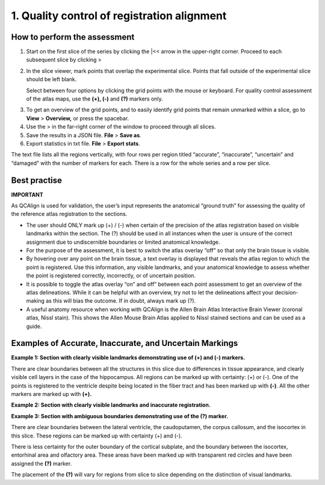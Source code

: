 **1. Quality control of registration alignment**
=========================================================

How to perform the assessment
------------------------------

1. Start on the first slice of the series by clicking the \|<< arrow in the upper-right corner. Proceed to each subsequent slice by clicking >

2. In the slice viewer, mark points that overlap the experimental slice. Points that fall outside of the experimental slice should be left blank. 
   
   Select between four options by clicking the grid points with the mouse or keyboard. For quality control assessment of
   the atlas maps, use the **(+), (-)** and **(?)** markers only.
   
+-------------+---------------+-------------------+---------------------------------------------------------------------------------------------------------+   
|  **Marker** |   **Mouse**   |    **Keyboard**   |                    **Usage**                                                                            |
|             |               |    **shortcut**   |                                                                                                         |
+=============+===============+===================+=========================================================================================================+
|  **(+)**    |  Single click |         2         |  Use this marker for grid points that are correctly located in the assigned region: this is verified by |      
|             |               |                   |  the anatomist based on landmarks. The regions boundaries are distinct enough to make this call.        |       
+-------------+---------------+-------------------+---------------------------------------------------------------------------------------------------------+
|  **(-)**    |  Double click |         3         |  Use this marker for grid points that are incorrectly located in the assigned region: this is verified  |
|             |               |                   |  by the anatomist based on landmarks. The region boundaries are distinct enough to make this call.      |
+-------------+---------------+-------------------+---------------------------------------------------------------------------------------------------------+
|  **(?)**    |  Triple click |         4         |  Use this marker if you are uncertain whether a grid point is located in the assigned region: the region|
|             |               |                   |  boundaries are not distinct enough to make this call. This does not mean that the registration is      |        |             |               |                   |  incorrect: only that the verification is not possible based on the available imaging data.             |
+-------------+---------------+-------------------+---------------------------------------------------------------------------------------------------------+
      
3. To get an overview of the grid points, and to easily identify grid points that remain unmarked within a slice, go to **View** > **Overview,** or press the spacebar.

4. Use the > in the far-right corner of the window to proceed through all slices.

5. Save the results in a JSON file. **File** > **Save as**.

6. Export statistics in txt file. **File** > **Export stats**.

The text file lists all the regions vertically, with
four rows per region titled “accurate”, “inaccurate”, “uncertain” and
“damaged” with the number of markers for each. There is a row for the whole series and a row per slice. 
      
Best practise 
---------------

**IMPORTANT**

As QCAlign is used for validation, the user’s input represents the anatomical “ground truth” for assessing the quality of the reference atlas registration to the sections. 

- The user should ONLY mark up (+) / (-) when certain of the precision of the atlas registration based on visible landmarks within the section. The (?) should be used in all instances when the user is unsure of the correct assignment due to undiscernible boundaries or limited anatomical knowledge.
- For the purpose of the assessment, it is best to switch the atlas overlay “off” so that only the brain tissue is visible. 
- By hovering over any point on the brain tissue, a text overlay is displayed that reveals the atlas region to which the point is registered. Use this information, any visible landmarks, and your anatomical knowledge to assess whether the point is registered correctly, incorrectly, or of uncertain position. 
- It is possible to toggle the atlas overlay “on” and off” between each point assessment to get an overview of the atlas delineations. While it can be helpful with an overview, try not to let the delineations affect your decision-making as this will bias the outcome. If in doubt, always mark up (?).
- A useful anatomy resource when working with QCAlign is the Allen Brain Atlas Interactive Brain Viewer (coronal atlas, Nissl stain). This shows the Allen Mouse Brain Atlas applied to Nissl stained sections and can be used as a guide.

Examples of Accurate, Inaccurate, and Uncertain Markings
--------------------------------------------------------

**Example 1: Section with clearly visible landmarks
demonstrating use of (+) and (-) markers.**

|image1|\ 

There are clear boundaries between all the structures in this slice due
to differences in tissue appearance, and clearly visible cell layers in
the case of the hippocampus. All regions can be marked up with
certainty: (+) or (-). One of the points is registered to the ventricle
despite being located in the fiber tract and has been marked up with
**(-)**. All the other markers are marked up with **(+).**

**Example 2: Section with clearly visible landmarks and inaccurate
registration.**

.. image:: vertopal_cbedec83746b4aa08b3d6abec4c06604/media/image9.jpeg
   :alt: Z:\NESYS_Lab\PhD_project_Yates_Sharon\Jackson_article\QControl\User_manual\Inaccurate.jpg
   :width: 4.94697in
   :height: 2.42422in

**Example 3: Section with ambiguous boundaries demonstrating use of the
(?) marker.**

.. image:: vertopal_cbedec83746b4aa08b3d6abec4c06604/media/image10.jpeg
   :width: 6.3in
   :height: 4.82222in

There are clear boundaries between the lateral ventricle, the
caudoputamen, the corpus callosum, and the isocortex in this slice.
These regions can be marked up with certainty (+) and (-).

There is less certainty for the outer boundary of the cortical subplate,
and the boundary between the isocortex, entorhinal area and olfactory
area. These areas have been marked up with transparent red circles and
have been assigned the **(?)** marker.

The placement of the **(?)** will vary for regions from slice to slice
depending on the distinction of visual landmarks.

.. |image1| image:: vertopal_cbedec83746b4aa08b3d6abec4c06604/media/image8.jpeg
   :width: 5.85417in
   :height: 4.77083in
.. |image2| image:: vertopal_cbedec83746b4aa08b3d6abec4c06604/media/image11.jpeg
   :width: 3.84306in
   :height: 4.51181in

